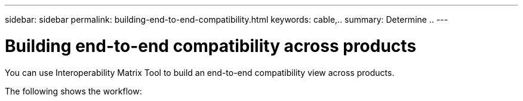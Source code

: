 ---
sidebar: sidebar
permalink: building-end-to-end-compatibility.html
keywords: cable,..
summary:  Determine ..
---



= Building end-to-end compatibility across products
:hardbreaks:
:nofooter:
:icons: font
:linkattrs:
:imagesdir: ./media/



[.lead]
You can use Interoperability Matrix Tool to build an end-to-end compatibility view across products.

The following shows the workflow:
